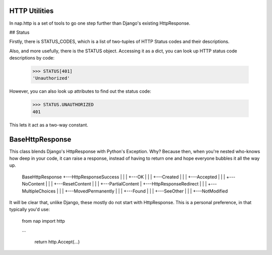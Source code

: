 
HTTP Utilities
==============

In nap.http is a set of tools to go one step further than Django's existing HttpResponse.

## Status

Firstly, there is STATUS_CODES, which is a list of two-tuples of HTTP Status codes and their descriptions.

Also, and more usefully, there is the STATUS object.  Accessing it as a dict, you can look up HTTP status code descriptions by code:

    >>> STATUS[401]
    'Unauthorized'

However, you can also look up attributes to find out the status code:

    >>> STATUS.UNAUTHORIZED
    401

This lets it act as a two-way constant.

BaseHttpResponse
================

This class blends Django's HttpResponse with Python's Exception.  Why?  Because then, when you're nested who-knows how deep in your code, it can raise a response, instead of having to return one and hope everyone bubbles it all the way up.

    BaseHttpResponse
    +---HttpResponseSuccess
    |   |
    |   +---OK
    |   |
    |   +---Created
    |   |
    |   +---Accepted
    |   |
    |   +---NoContent
    |   |
    |   +---ResetContent
    |   |
    |   +---PartialContent
    |
    +---HttpResponseRedirect
    |   |
    |   +---MultipleChoices
    |   |
    |   +---MovedPermanently
    |   |
    |   +---Found
    |   |
    |   +---SeeOther
    |   |
    |   +---NotModified

It will be clear that, unlike Django, these mostly do not start with HttpResponse.  This is a personal preference, in that typically you'd use:

    from nap import http

    ...

        return http.Accept(...)


